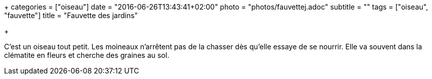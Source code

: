 +++
categories = ["oiseau"]
date = "2016-06-26T13:43:41+02:00"
photo = "photos/fauvettej.adoc"
subtitle = ""
tags = ["oiseau", "fauvette"]
title = "Fauvette des jardins"

+++

C'est un oiseau tout petit. Les moineaux n'arrêtent pas de la chasser dès qu'elle essaye de se nourrir. Elle va souvent dans la clématite en fleurs et cherche des graines au sol.
